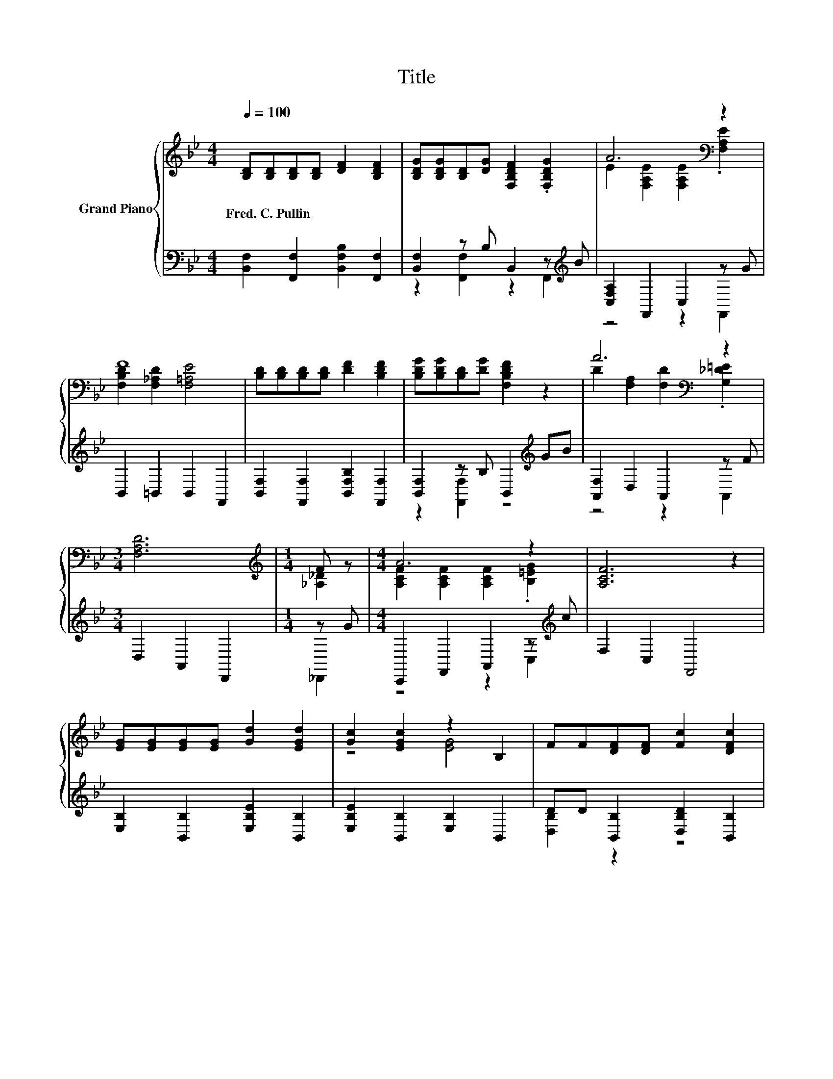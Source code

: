 X:1
T:Title
%%score { ( 1 4 ) | ( 2 3 ) }
L:1/8
Q:1/4=100
M:4/4
K:Bb
V:1 treble nm="Grand Piano"
V:4 treble 
V:2 bass 
V:3 bass 
V:1
 [B,D][B,D][B,D][B,D] [DF]2 [B,DF]2 | [B,DG][B,DG][B,D][DG] [F,B,DF]2 .[F,B,DG]2 | A6[K:bass] z2 | %3
w: Fred.~C.~Pullin * * * * *|||
 F8 | [B,D][B,D][B,D][B,D] [DF]2 [B,DF]2 | [B,DG][B,DG][B,D][DG] [F,B,DF]2 z2 | A6[K:bass] z2 | %7
w: ||||
[M:3/4] [F,A,D]6 |[M:1/4][K:treble] F z |[M:4/4] A6 z2 | [A,CF]6 z2 | %11
w: ||||
 [EG][EG][EG][EG] [Gd]2 [EGd]2 | [Gc]2 [EGc]2 z2 B,2 | FF[DF][DF] [Fc]2 [DFc]2 | %14
w: |||
 [FB]2 [DFB]2 [DF]4 | [B,D^FB][FB][B,DFB][FB] [B,DFB]2 Bc | [DFBd]2 [DFB]2 [B,CA]2 [B,CG]2 | %17
w: |||
 [B,DF][B,DF][B,DF][B,DF] [A,EG]2 [A,EF]2 | [B,DF]4 [F,B,D]4 | %19
w: ||
 [A,EF][A,EF][A,EF][A,EF] [A,EG]2 [A,EF]2 | B2- [EB-]2 [DB]4 |] %21
w: ||
V:2
 [B,,F,]2 [F,,F,]2 [B,,F,B,]2 [F,,F,]2 | [B,,F,]2 z B, B,,2 z[K:treble] B | %2
 [C,F,A,]2 F,,2 C,2 z G | B,,2 =B,,2 B,,2 F,,2 | [B,,F,]2 [F,,F,]2 [B,,F,B,]2 [F,,F,]2 | %5
 [B,,F,]2 z B, B,,2[K:treble] GB | [A,,F,]2 D,2 A,,2 z F |[M:3/4] D,2 A,,2 D,,2 |[M:1/4] z G | %9
[M:4/4] C,,2 F,,2 A,,2 z[K:treble] c | F,2 C,2 F,,4 | [E,B,]2 [B,,B,]2 [E,B,E]2 [B,,B,]2 | %12
 [E,B,E]2 [B,,B,]2 [E,B,]2 B,,2 | DD [B,,B,]2 [D,B,D]2 [B,,B,]2 | %14
 [D,B,D]2 [B,,B,]2 [D,B,]2 [B,,B,]2 | z [B,D] z [B,D] [^F,,^F,]2 [F,,F,]2 | %16
 [F,,F,]2 [F,,F,]2 [=E,,=E,]2 [E,,E,]2 | [F,,F,]2 [D,,D,]2 [C,,C,]2 [F,,,F,,]2 | %18
 [B,,,B,,]2 [F,,,F,,]2 [B,,,B,,]2 [D,,D,]2 | [C,,C,]2 [F,,,F,,]2 [C,,C,]2 [F,,,F,,]2 | %20
 F,2 G,2 F,4 |] %21
V:3
 x8 | z2 [F,,F,]2 z2 F,,2[K:treble] | z4 z2 F,,2 | x8 | x8 | z2 [F,,F,]2 z4[K:treble] | %6
 z4 z2 A,,2 |[M:3/4] x6 |[M:1/4] _D,,2 |[M:4/4] z4 z2 C,2[K:treble] | x8 | x8 | x8 | %13
 [D,B,]2 z2 z4 | x8 | [^F,,^F,]2 [F,,F,]2 z4 | x8 | x8 | x8 | x8 | B,,8 |] %21
V:4
 x8 | x8 | E2[K:bass] [F,A,E]2 [F,A,E]2 .[F,A,E]2 | [F,B,D]2 [F,_A,D]2 [F,=A,E]4 | x8 | x8 | %6
 D2[K:bass] [F,A,]2 [F,D]2 .[G,_D=E]2 |[M:3/4] x6 |[M:1/4][K:treble] [_A,_D]2 | %9
[M:4/4] [A,CF]2 [A,CF]2 [A,CF]2 .[B,=EG]2 | x8 | x8 | z4 [EG]4 | x8 | x8 | z4 z2 [B,D^F]2 | x8 | %17
 x8 | x8 | x8 | D2 z2 z4 |] %21

